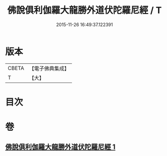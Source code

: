 #+TITLE: 佛說俱利伽羅大龍勝外道伏陀羅尼經 / T
#+DATE: 2015-11-26 16:49:37.122391
* 版本
 |     CBETA|【電子佛典集成】|
 |         T|【大】     |

* 目次
* 卷
** [[file:KR6j0433_001.txt][佛說俱利伽羅大龍勝外道伏陀羅尼經 1]]
